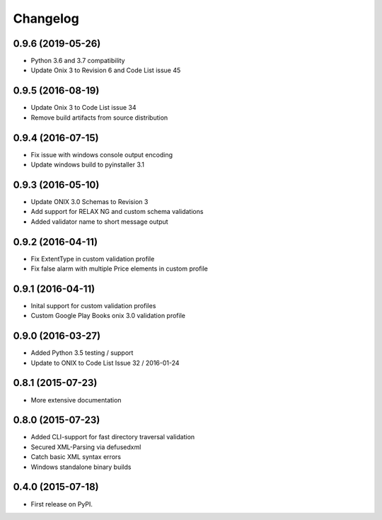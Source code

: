 =========
Changelog
=========

0.9.6 (2019-05-26)
------------------
* Python 3.6 and 3.7 compatibility
* Update Onix 3 to Revision 6 and Code List issue 45

0.9.5 (2016-08-19)
------------------
* Update Onix 3 to Code List issue 34
* Remove build artifacts from source distribution

0.9.4 (2016-07-15)
------------------
* Fix issue with windows console output encoding
* Update windows build to pyinstaller 3.1

0.9.3 (2016-05-10)
------------------
* Update ONIX 3.0 Schemas to Revision 3
* Add support for RELAX NG and custom schema validations
* Added validator name to short message output

0.9.2 (2016-04-11)
------------------
* Fix ExtentType in custom validation profile
* Fix false alarm with multiple Price elements in custom profile

0.9.1 (2016-04-11)
------------------
* Inital support for custom validation profiles
* Custom Google Play Books onix 3.0 validation profile

0.9.0 (2016-03-27)
------------------

* Added Python 3.5 testing / support
* Update to ONIX to Code List Issue 32 / 2016-01-24

0.8.1 (2015-07-23)
------------------

* More extensive documentation

0.8.0 (2015-07-23)
------------------

* Added CLI-support for fast directory traversal validation
* Secured XML-Parsing via defusedxml
* Catch basic XML syntax errors
* Windows standalone binary builds

0.4.0 (2015-07-18)
------------------

* First release on PyPI.
